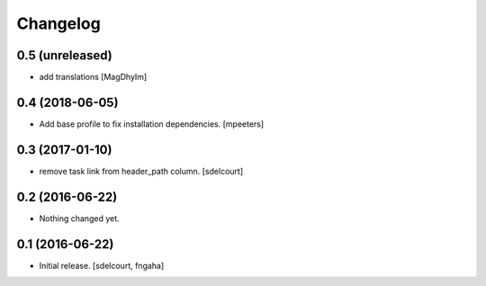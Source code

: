 Changelog
=========


0.5 (unreleased)
----------------

- add translations
  [MagDhyIm]

0.4 (2018-06-05)
----------------

- Add base profile to fix installation dependencies.
  [mpeeters]

0.3 (2017-01-10)
----------------

- remove task link from header_path column.
  [sdelcourt]

0.2 (2016-06-22)
----------------

- Nothing changed yet.

0.1 (2016-06-22)
----------------

- Initial release.
  [sdelcourt, fngaha]

